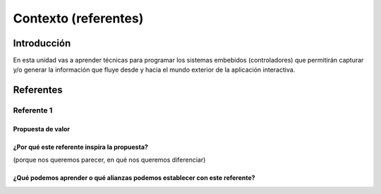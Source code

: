 Contexto (referentes)
=======================

Introducción
--------------

En esta unidad vas a aprender técnicas para programar 
los sistemas embebidos (controladores) que permitirán capturar y/o generar 
la información que fluye desde y hacia el mundo exterior 
de la aplicación interactiva.

Referentes
-------------

Referente 1
***************************

Propuesta de valor
^^^^^^^^^^^^^^^^^^^^^^

¿Por qué este referente inspira la propuesta?
^^^^^^^^^^^^^^^^^^^^^^^^^^^^^^^^^^^^^^^^^^^^^^

(porque nos queremos parecer, en qué nos queremos diferenciar)



¿Qué podemos aprender o qué alianzas podemos establecer con este referente?
^^^^^^^^^^^^^^^^^^^^^^^^^^^^^^^^^^^^^^^^^^^^^^^^^^^^^^^^^^^^^^^^^^^^^^^^^^^^


..
  Temas
  *******

  * Introducción a la programación NO BLOQUEANTE.
  * Técnicas de programación: encapsulamiento mediante tareas, programación
    concurrente.
  * Modelamiento y programación utilizando máquinas de estado.
  * Manejo del puerto serial, medidas de tiempo y retardos
    utilizando técnicas de programación no bloqueantes.

  Trayecto de actividades
  ---------------------------

  Ejercicios 
  ************

  Ejercicio 1: introducción 
  ^^^^^^^^^^^^^^^^^^^^^^^^^^^^

  Vamos a revisar entre todos este 
  `material introductorio <https://docs.google.com/presentation/d/1eSLyx7koTF5aWOM5hDj1pAqp0Y4mkYWrRofmItw04pw/edit?usp=sharing>`__.

  Ejercicio 2: ¿Cómo funciona un microcontrolador? 
  ^^^^^^^^^^^^^^^^^^^^^^^^^^^^^^^^^^^^^^^^^^^^^^^^^^^^

  Vamos a revisar esta pregunta juntos en el tablero.

  Ejercicio 3: demo del ambiente de trabajo 
  ^^^^^^^^^^^^^^^^^^^^^^^^^^^^^^^^^^^^^^^^^^

  Te voy a mostrar cómo programar el microcontrolador. Trata de tomar 
  nota porque en el próximo ejercicio lo harás tu mismo.

  Ejercicio 4: retrieval practice (evaluación formativa)
  ^^^^^^^^^^^^^^^^^^^^^^^^^^^^^^^^^^^^^^^^^^^^^^^^^^^^^^^^

  Para realizar esta evaluación sigue los siguientes pasos:

  * Abre el browser, ingresa a Github, cierra la cuenta actual y entra a tu cuenta.
  * Ingresa a `este <https://classroom.github.com/a/55dY8_5P>`__ 
    enlace, busca tu ID y nombre para que puedas ingresar a 
    nuestro GitHub Classroom y acepta la primera evaluación 
    formativa del curso. Espera unos segundos y presiona 
    la tecla F5.
  * Ahora ingresa al enlace con tu repositorio, despliega el menú del botón
    Code y selecciona la opción https. Copia la URL.
  * Abre la terminal y escribe el comando::

      cd ~

  * Ahora clona el repositorio así (cambia las XXX por tu usuario de 
    GitHub o simplemente copia la URL completa de tu repositorio)::

      git clone https://github.com/jfUPB/simpleproject-XXX.git

  * Cámbiate al directorio que tiene el repositorio::

      cd simpleproject-XXX

  * Ejecuta el comando::

      code .

    Este comando abre tu directorio COMPLETO en visual studio code. SIEMPRE 
    debes abrir directorios completos.

  * Una vez en visual studio code, abre la paleta de comandos con CRTL+SHIFT+P
  * Escribe el comando Arduino: Initialize (si no te sale, llama al profe).
  * Y cambia sketch.ino por simpleProject.ino
  * Selecciona tu microcontrolador. Escribe ESP32 (si tienes uno ESP32) y 
    luego selecciona el ESP32 Dev Module.
  * Conecta tu sistema de desarrollo del ESP32 a tu computador. Linux 
    debe reconocer el dispositivo y cargar el driver.
  * En la parte inferior de visual studio code selecciona <Select Programmer> por 
    Esptool y <Select Serial Port> por el puerto serial que el sistema operativo 
    le asignó a tu sistema de desarrollo. Usualmente lo encuentras en la parte 
    final de la lista y es algo similar a /dev/ttyUSB0.
  * Abre el archivo simpleProject.ino y reemplaza el código que está allí por este:

      .. code-block:: cpp

        void setup()
        {
          Serial.begin(115200);
        }

        void loop()
        {
            static uint32_t counter = 0;
            static uint32_t lasTime = 0;
            static const uint32_t INTERVAL = 1000;

            uint32_t currentTime = millis();

            if( (currentTime - lasTime) >= INTERVAL){
                lasTime = currentTime;
              Serial.println(counter++);
            } 
        }

  * Compila: esquina superior derecha, ícono con el chulo verde.
  * Graba la memoria de programa del microcontrolador con el código de máquina 
    que resulta del proceso de traducción del programa anterior. Ícono al lado 
    izquierdo del chulo verde.
  * Abre el Monitor serial y comprueba el resultado (parte inferior ícono con 
    un enchufe).
  * Regresa a la termina y en el directorio del proyecto escribe (si 
    hay un error, posiblemente tu terminal no está autenticada aún. Llama 
    al profe)::

      git add --all
      git commit -m "Test done"
      git push

  * Regresa a GitHub y verifica que tu trabajo está en el repositorio.  

  Ejercicio 5: documentación 
  ^^^^^^^^^^^^^^^^^^^^^^^^^^^^^^^^^^^^^^^^^^

  `Ingresa <https://docs.espressif.com/projects/arduino-esp32/en/latest/index.html>`__ 
  a la documentación oficial del port de Arduino para el ESP32. No tienes 
  que leer todo, solo te pido que recorras superficialmente para que te hagas 
  una idea de la información que puedes encontrar allí.

  Ejercicio 6: RETO montaje
  ^^^^^^^^^^^^^^^^^^^^^^^^^^^^^

  Ahora vas a realizar el siguiente montaje en el protoboard. Si no recuerdas 
  qué es un protoboard o cómo lo puedes trabajar, te dejaré este par de recursos:

  * Un video `aquí <https://youtu.be/6WReFkfrUIk>`__.
  * Una lectura con imágenes `aquí <https://learn.sparkfun.com/tutorials/how-to-use-a-breadboard>`__.

  .. image:: ../_static/montaje.png
    :alt: montaje
    :align: center
    :width: 75%

  |

  Ejercicio 7: prueba tu montaje 
  ^^^^^^^^^^^^^^^^^^^^^^^^^^^^^^^^

  Con este programa vas a verificar que tu montaje esté correcto.

  .. code-block:: cpp

    void task1()
    {
        // Definición de estados y variable de estado
        enum class Task1States
        {
            INIT,
            WAIT_TIMEOUT
        };
        static Task1States task1State = Task1States::INIT;

        // Definición de variables static (conservan
        // su valor entre llamadas a task1)
        static uint32_t lasTime = 0;

        // Constantes

        constexpr uint32_t INTERVAL = 1000;
        constexpr uint8_t button1Pin = 12;
        constexpr uint8_t button2Pin = 13;
        constexpr uint8_t button3Pin = 32;
        constexpr uint8_t button4Pin = 33;
        constexpr uint8_t ledRed = 14;
        constexpr uint8_t ledGreen = 25;
        constexpr uint8_t ledBlue = 26;
        constexpr uint8_t ledYellow = 27;

        // MÁQUINA de ESTADOS

        switch (task1State)
        {
        case Task1States::INIT:
        {
            Serial.begin(115200);
            pinMode(button1Pin, INPUT_PULLUP);
            pinMode(button2Pin, INPUT_PULLUP);
            pinMode(button3Pin, INPUT_PULLUP);
            pinMode(button4Pin, INPUT_PULLUP);
            pinMode(ledRed, OUTPUT);
            pinMode(ledGreen, OUTPUT);
            pinMode(ledBlue, OUTPUT);
            pinMode(ledYellow, OUTPUT);
            lasTime = millis();
            task1State = Task1States::WAIT_TIMEOUT;

            break;
        }
        case Task1States::WAIT_TIMEOUT:
        {
            uint8_t btn1State = digitalRead(button1Pin);
            uint8_t btn2State = digitalRead(button2Pin);
            uint8_t btn3State = digitalRead(button3Pin);
            uint8_t btn4State = digitalRead(button4Pin);
            uint32_t currentTime = millis();

            // Evento 1:
            if ((currentTime - lasTime) >= INTERVAL)
            {   
                lasTime = currentTime;
                printf("btn1: %d,btn2: %d, btn3: %d, btn4: %d\n", btn1State, btn2State, btn3State, btn4State);
            }

            // Evento 2
            if (btn1State == LOW)
                digitalWrite(ledRed, HIGH);
            // Evento 3
            if (btn2State == LOW)
                digitalWrite(ledGreen, HIGH);
            // Evento 4
            if (btn3State == LOW)
                digitalWrite(ledBlue, HIGH);
            // Evento 5
            if (btn4State == LOW)
                digitalWrite(ledYellow, HIGH);

            break;
        }
        default:
        {
            Serial.println("Error");
        }
        }
    }

    void setup()
    {
        task1();
    }

    void loop()
    {
        task1();
    }

  Te en cuenta lo siguiente:

  * Los programas los dividiremos en tareas. En este caso 
    solo tenemos una. Las tareas son una manera de distribuir 
    el trabajo para poder realizar el programa en equipo. Lo 
    ideal es que las tareas sean independientes, pero no siempre 
    se logra. Por tanto, será necesario definir mecanismos de 
    comunicación entre ellas. Más adelante te enseño cómo.
  * Este programa tiene un pseudo estado y un estado, pero 
    desde ahora diremos que tiene 2 estados: 

    .. code-block:: cpp
    
        enum class Task1States
        {
            INIT,
            WAIT_TIMEOUT
        };

  * ¿Qué son los estados? Son condiciones de espera. Son momentos 
    en los cuales tu programa está esperando a que algo ocurra. En este 
    caso en ``Task1States::INIT`` realmente no ``ESPERAMOS`` nada, por eso 
    decimos que es un pseudo estado. Este estado SIEMPRE lo usaremos 
    para configurar las condiciones INICIALES de tu programa.
  * Nota cómo se pasa de un estado a otro:: 
    
      task1State = Task1States::WAIT_TIMEOUT;

  * En el estado `Task1States::WAIT_TIMEOUT` si estamos esperando a 
    que ocurran varios ``EVENTOS``. En este caso los eventos los 
    identificamos mediante los ``IF``. Por tanto, en un estado tu 
    programa estará siempre preguntando por la ocurrencia de algunos 
    eventos.
  * Cuando la condición de un evento se produce entonces tu programa 
    ejecuta ACCIONES. Por ejemplo aquí:

    .. code-block:: c

      if (btn4State == LOW)
        digitalWrite(ledYellow, HIGH);
    
    Si el evento ``if (btn4State == LOW)`` ocurre, el programa 
    ejecutará una sola acción que será ``digitalWrite(ledYellow, HIGH);``.
    Ten presente que si requieres ejecutar más acciones en este evento, 
    tendrás que encerrarlas por llaves ``{}``.

  Ejercicio 8: retrieval practice (evaluación formativa)
  ^^^^^^^^^^^^^^^^^^^^^^^^^^^^^^^^^^^^^^^^^^^^^^^^^^^^^^^^

  Lo primero que debes hacer es aceptar 
  `esta <https://classroom.github.com/a/w0LJZNMN>`__ evaluación e 
  ingresar a tu equipo de trabajo (el mismo de la evaluación 
  anterior).

  * Entra al repositorio y copia la url para clonarlo en tu 
    computador local.
  * Mira, en este momento TODOS tienen acceso al repositorio del equipo,
    pero por lo pronto, la idea es que solo suban al repositorio 
    el trabajo desde una de las cuentas, a menos
    que ya sepan como trabajar en equipo con control de versión.
    (Si quieres aprender mira la guía de trabajo en equipo 
    que está antes de las unidades del curso).

  Realiza un programa que lea el estado de dos pulsadores en los puertos 
  12 y 13 y encienda solo uno de 4 LEDs. El programa debe enviar 
  por el puerto serial cuál de los LED se encendió, PERO DEBE HACERLO 
  solo una vez, es decir, tu programa NO DEBE quedarse enviando por 
  el puerto serial qué LED está encendido y tampoco se debe quedar 
  enciendo el LED. Por tanto, enviar el mensaje y encender el LED 
  solo se debe hacer una vez, es decir, cada que se detecte una combinación 
  nueva de los pulsadores.

  =====  =====  =======
  12     13     LED
  =====  =====  =======
  LOW    LOW    14
  LOW    HIGH   25
  HIGH   LOW    26
  HIGH   HIGH   27
  =====  =====  =======

  Antes de comenzar a programar:

  * ¿Cuáles son los estados de tu programa?
  * ¿Cuáles serían los eventos?
  * ¿Cuáles serían las acciones?

  Ejercicio 9: template para trabajo en equipo por tareas
  ^^^^^^^^^^^^^^^^^^^^^^^^^^^^^^^^^^^^^^^^^^^^^^^^^^^^^^^^^

  Como sé que sé o sé quieres comenzar a trabajar en equipo, 
  te voy a dejar `un repositorio <https://github.com/juanferfranco/arduinoTeamTemplate.git>`__ 
  que puedes usar como un template para trabajar con otros compañeros.

  El template tiene un archivo .ino que usarás para llamar las 
  diferentes tareas que componen tu aplicación. Por tanto, cuando 
  tengas un problema de programación a resolver, lo primero 
  que deberás hacer es dividirlo por tareas.

  .. code-block:: cpp

    #include "task1.h"
    #include "task2.h"
    #include "task3.h"

    void setup()
    {
        task1();
        task2();
        task3();
    }

    void loop()
    {
        task1();
        task2();
        task3();
    }

  Luego, cada tarea estará compuesta de un archivo .h y un archivo cpp.
  En el archivo .h publicarás el API de tu tarea, por ejemplo, el prototipo 
  del método que define la tarea (el tipo de retorno, el tipo de los 
  argumentos). En el archivo .cpp estará la implementación de la tarea en sí.

  Ejercicio 10: RETO
  ^^^^^^^^^^^^^^^^^^^^^^^

  Este es un RETO para que resuelvas en equipo. Te voy a indicar una 
  serie de pasos que puedes seguir para comenzar y luego te invitaré 
  a pensar con tus compañeros los pasos finales del reto.

  #. Clona el `template <https://github.com/juanferfranco/arduinoTeamTemplate.git>`__ 
    de trabajo en equipo.
  #. Ingresa a la carpeta con el repositorio y borra el directorio .git::

      rm -r -f .git

    ¿Por qué es necesario que hagas esto? porque la carpeta .git contiene toda 
    la información del repositorio que clonaste. Al borrar la carpeta, estás 
    borrando el repositorio. De esta manera, tu puedes iniciar un nuevo 
    repositorio.

  #. Crea tu propio repositorio::

      git init
      git add --all
      git commit -m "Init project"

  #. Ahora abre el browser e ingresa a tu cuenta de GitHub.
  #. Luego en la terminal autoriza el acceso a tu cuenta de Github::

      gh auth logout 
      gh auth login

  #. Crea el repositorio en Github con el cual sincronizarás el repositorio 
    local::

      gh repo create PROJECT_NAME --public --source=. --push --remote=origin

  #. Verifica que el repositorio se ha creado y que tienes los mismos archivos 
    que en el repositorio local.

  #. Te voy a mostrar el código para la task1 y luego con tu equipo vas 
    a construir las demás tareas. La frecuencia del LED rojo será de 5 Hz

    .. code-block:: cpp
    
      #include <Arduino.h>
      #include "task1.h"


      void task1(){
          enum class Task1States{
              INIT,
              WAIT_TO_TOGGLE_LED
          };
          static Task1States task1State = Task1States::INIT;
          static uint32_t lasTime;
          static constexpr uint32_t INTERVAL = 100;
          static constexpr uint8_t ledRed = 14;
          static bool ledStatus = false;

          switch(task1State){
              case Task1States::INIT:{
                  pinMode(ledRed,OUTPUT);
                  lasTime = millis();
                  task1State = Task1States::WAIT_TO_TOGGLE_LED;
                  break;
              }

              case Task1States::WAIT_TO_TOGGLE_LED:{
                  // evento 1:
                  uint32_t currentTime = millis();
                  if( (currentTime - lasTime) >= INTERVAL ){
                      lasTime = currentTime;
                      digitalWrite(ledRed,ledStatus);
                      ledStatus = !ledStatus;
                  }
                  break;
              }

              default:{
                  break;
              }
          }

      }  

  Los pasos que harás con tus compañeros serán estos:

  #. Piensa con tus compañeros la construcción de tres 
    tareas más que modifiquen los LED restantes (25, 26, 27) a 
    una frecuencia de 4 Hz, 3 Hz, 2 Hz respectivamente.

  #. No olvides realizar commit y push a medida que vas trabajando::

      git commit -am "update taskX file with..."
      git push

  Ejercicio 11: RETO
  ^^^^^^^^^^^^^^^^^^^^^^^

  Usando las tareas definidas en el reto anterior vas a realizar 
  este ejercicio de trabajo en equipo bajo control de versión 
  como lo harías en el mundo real. Ten presente que en tu equipo 
  de trabajo es posible que solo tengas un sistema de desarrollo.
  No importa, como la idea es practicar, lo que puedes hacer es 
  rotar entre todos el uso del sistema de desarrollo. Incluso, pueden 
  trabajar en el mismo computador. Lo que cambiará es la cuenta de GitHub 
  que usará cada persona cuando le toque su turno. MIRA, es 
  muy importante que SE ACOMPAÑEN entre todos, es decir, cuando 
  llegue el turno de un compañero, la idea es que los otros 
  estén atentos para ayudarle y corregir errores. ¿Me prometes que harás 
  el ejercicio como te lo propongo?

  #. Clona de nuevo el template y borra el repositorio. Vas a crear 
    tu propio repositorio.
  #. Divide las tareas entre tus compañeros, por ejemplo, si son 4 personas, 
    cada uno puedo hacer una tarea.
  #. Dale acceso al repositorio, como colaborador, a cada uno de tus compañeros::

      gh api -X PUT repos/TU-GITHUB-USER/EL-NOMBRE-DEL-REPO/collaborators/EL-GITHUB-USER-DE-TU-COMPA
    
  #. Cada compañero debe iniciar sesión en GitHub (puede ser desde el celular o 
    una pestaña incógnita). Luego abrir el correo y aceptar la invitación a 
    trabajar como colaborador en el repositorio.

  #. Ahora ha llegado el turno de que cada uno haga la tarea que le tocó. Te 
    voy a mostrar paso a paso lo que debe hacer cada uno de tus compañeros. PERO 
    recuerda hacer el ejercicio por turnos para que todos practiquen y repasen 
    a la vez.

  #. Crea un nuevo directorio (si estás trabajando en el mismo computador) por 
    fuera del repositorio. 
    
  #. Clona el proyecto.

  #. Crea una nueva rama para desarrollar tu tarea (cada uno tendrá un valor 
    diferente para X)::

      git switch -c taskX

  #. Inicializa un proyecto de Arduino (CRTL+SHIFT+P, Arduino Initialize, selecciona
    el sistema de desarrollo).

  #. Desarrolla tu tarea, compila, realiza pruebas.
  #. Realiza commit y push. Para crear el push::

      git push -u origin taskX

  #. Realiza un pull request. La idea es que uno de los miembros del 
    equipo sea el encargado de hacer las pruebas de integración con todas 
    las tareas de los compañeros. Ese miembro del equipo será el responsable 
    de aceptar los pull request y de mezclar las contribuciones de todos 
    en la rama principal (master en este caso o main si le cambiaste 
    el nombre)::

      gh pr create --title "Termine la taskX"

  #. Ahora tu debes verificar el pull request de tu compañero, verifica 
    que todo funciona correctamente y acepta el trabajo (por ahora). 

  #. Ingresa de nuevo a tu cuenta de GitHub si están trabajando en el mismo 
    computador. Vas a descargar a tu local TODOS los metadatos 
    desde repositorio de GitHub::

      git fetch --all --prune
      git log --oneline --all

  #. Ya puedes ver la rama en el remoto de uno de tus compañeros. Ahora 
    mira las ramas locales y remotas::

      git branch -a

  #. Descarga la rama remota de tu compañero (a tu local)::

      gh pr checkout 1

  #. Verifica, compila, realiza pruebas y si todo está bien acepta el pull 
    request::

      gh pr merge -d -s

    Te explico qué hace el comando. Acepta el pull request (merge), borra 
    la rama task2 local y la remota (-d) y realiza un Squash merge (-s). 

  #. Verifica que todo quedó bien::

      git fetch --all --prune
      git branch -a

  #. Repite los pasos anteriores con los demás compañeros.

  Ejercicio 12: monitor serial
  ^^^^^^^^^^^^^^^^^^^^^^^^^^^^^^
  Para profundizar un poco más en el funcionamiento de los programas 
  vas a usar una herramienta muy interesante llamada terminal serial.
  En este curso vas a utilizar ScriptCommunicator. La aplicación 
  la encuentras en la carpeta Apps o apps del directorio del usuario.
  Si estás usando otro sistema operativo diferente a Linux puedes 
  descargar la aplicación `aquí <https://sourceforge.net/projects/scriptcommunicator/>`__

  Para lanzar la aplicación abre el directorio ScriptCommunicator en la terminal 
  y ejecuta::

    ./ScriptCommunicator &

  Ingresa al menu Settings, selecciona la pestaña serial port y elige 
  el puerto (el puerto asignado por el sistema operativo a tu sistema 
  de desarrollo) y la BaudRate a 115200. Los demás parámetros los puedes 
  dejar igual.

  Selecciona la pestaña console options y allí marca ÚNICAMENTE las opciones: 
  utf8, receive, hex, mixed.

  En la pestaña serial port ve a la sección general, selecciona como 
  current interface serial port. Cierra la ventana de configuración.

  .. warning:: IMPORTANTE

    No olvides que para DEBES TENER conectado el sistema de desarrollo 
    al computador para poder seleccionar el Port correcto.

  Para conectar ScriptCommunicator al microcontrolador, solo tienes que 
  dar click en Connect y para desconectar Disconnect.

  .. warning:: ESTO ES CRÍTICO

    SOLO UNA APLICACIÓN puede comunicarse a la vez con el microcontrolador.
    Por tanto SOLO una aplicación puede abrir o conectarse al puerto 
    serial que el sistema operativo le asigna al sistema de desarrollo.

  Ejercicio 13: retrieval practice
  ^^^^^^^^^^^^^^^^^^^^^^^^^^^^^^^^^^^^^

  Ahora vas a probar ScriptCommunicator con el sistema de desarrollo.

  Usa el template para trabajar en equipo y crea una tarea con 
  este código:

  .. code-block:: cpp

    #include <Arduino.h>
    #include "task1.h"

    void task1()
    {
        enum class Task1States
        {
            INIT,
            WAIT_DATA
        };
        static Task1States task1State = Task1States::INIT;

        switch (task1State)
        {
        case Task1States::INIT:
        {
            Serial.begin(115200);
            task1State = Task1States::WAIT_DATA;
            break;
        }

        case Task1States::WAIT_DATA:
        {
            // evento 1:
            // Ha llegado al menos un dato por el puerto serial?
            if (Serial.available() > 0)
            {                  
                Serial.read();
                Serial.print("Hola computador\n"); 
            }
            break;
        }

        default:
        {
            break;
        }
        }
    }

  Ahora abre ScriptCommunicator:

  * Presiona el botón Connect.
  * Selecciona la pestaña Mixed.
  * Luego escribe una letra en la caja de texto que está debajo del botón 
    ``send``. Si quiere coloca la letra `s`.
  * Al lado del botón send selecciona la opción utf8.
  * Dale click a send.
  * Deberías recibir el mensaje ``Hola computador``.

  Ahora PIENSA:

  #. Analiza el programa.
  #. `Abre <https://www.asciitable.com/>`__ esta tabla.
  #. Analiza los números que se ven debajo de las letras. Nota 
    que luego de la r, abajo, hay un número. ¿Qué es ese número?
  #. ¿Qué relación encuentras entre las letras y los números?

  Ejercicio 14: punteros
  ^^^^^^^^^^^^^^^^^^^^^^^

  Vas a explorar un concepto fundamental de los lenguajes de programación 
  C y C++. Se trata de los punteros. Para ello, te voy a proponer que 
  escribas el siguiente programa (es una tarea). Para probarlo usa ScriptCommunicator. 

  .. code-block:: cpp

    #include <Arduino.h>
    #include "task1.h"

    void task1()
    {
        enum class Task1States
        {
            INIT,
            WAIT_DATA
        };
        static Task1States task1State = Task1States::INIT;

        switch (task1State)
        {
        case Task1States::INIT:
        {
            Serial.begin(115200);
            task1State = Task1States::WAIT_DATA;
            break;
        }

        case Task1States::WAIT_DATA:
        {
            // evento 1:
            // Ha llegado al menos un dato por el puerto serial?
            if (Serial.available() > 0)
            {                  
                // DEBES leer ese dato, sino se acumula y el buffer de recepción
                // del serial se llenará.            
                Serial.read(); 
                uint32_t var = 0;
                // Almacena en pvar la dirección de var.
                uint32_t *pvar = &var;         
                // Envía por el serial el contenido de var usando 
                // el apuntador pvar.
                printf("var content: %d\n", *pvar); 
                // ESCRIBE el valor de var usando pvar
                *pvar = 10;                    
                printf("var content: %d\n", *pvar); 
            }
            break;
        }

        default:
        {
            break;
        }
        }
    }

  La variable ``pvar`` se conoce como puntero. Simplemente es una variable 
  en la cual se almacenan direcciones de otras variables. En este caso, 
  en pvar se almacena la dirección de ``var``. Nota que debes decirle al 
  compilador el tipo de la variable (uint32_t en este caso) 
  cuya dirección será almacenada en pvar. 

  Ahora responde las siguientes preguntas:

  * ¿Cómo se declara un puntero?
  * ¿Cómo se define un puntero? (cómo se inicializa)
  * ¿Cómo se obtiene la dirección de una variable?
  * ¿Cómo se puede leer el contenido de una variable por medio de un 
    puntero?
  * ¿Cómo se puede escribir el contenido de una variable por medio 
    de un puntero?

  .. warning:: IMPORTANTE

    No avances hasta que este ejercicio no lo tengas claro.

  Ejercicio 15: punteros y funciones 
  ^^^^^^^^^^^^^^^^^^^^^^^^^^^^^^^^^^^^^

  Vas a escribir el siguiente programa, pero antes de ejecutarlo vas 
  a tratar de lanzar una HIPÓTESIS de qué hace. Luego lo vas a 
  ejecutar y compararás el resultado con lo que creías. Si el 
  resultado no es el esperado, no deberías seguir al siguiente 
  ejercicio hasta que no experimentes y salgas de la duda.

  .. code-block:: cpp

    #include <Arduino.h>
    #include "task1.h"

    static void changeVar(uint32_t *pdata)
    {
        *pdata = 10;
    }

    static void printVar(uint32_t value)
    {
        printf("var content: %d\n", value);
    }

    void task1()
    {
        enum class Task1States
        {
            INIT,
            WAIT_DATA
        };
        static Task1States task1State = Task1States::INIT;

        switch (task1State)
        {
        case Task1States::INIT:
        {
            Serial.begin(115200);
            task1State = Task1States::WAIT_DATA;
            break;
        }

        case Task1States::WAIT_DATA:
        {
            // evento 1:
            // Ha llegado al menos un dato por el puerto serial?
            if (Serial.available() > 0)
            {
                Serial.read();
                uint32_t var = 0;
                uint32_t *pvar = &var;
                printVar(*pvar);
                changeVar(pvar);
                printVar(var);
            }
            break;
        }

        default:
        {
            break;
        }
        }
    }

  Ejercicio 16: retrieval practice (evaluación formativa)
  ^^^^^^^^^^^^^^^^^^^^^^^^^^^^^^^^^^^^^^^^^^^^^^^^^^^^^^^^^
  Realiza un programa que intercambie mediante una función 
  el valor de dos variables. Clona `este <https://classroom.github.com/a/DpmeuO2p>`__ 
  repositorio para que trabajes con tus compañeros.

  Ejercicio 17: punteros y arreglos
  ^^^^^^^^^^^^^^^^^^^^^^^^^^^^^^^^^^^

  Escribe el siguiente programa (como siempre te doy la tarea). ``ANALIZA`` qué 
  hace, cómo funciona y qué necesitas para probarlo. No olvides revisar de nuevo 
  una tabla ASCII. Para hacer las pruebas usa ScriptCommunicator y abre la pestaña 
  Utf8. 

  .. code-block:: cpp

    #include <Arduino.h>
    #include "task1.h"

    static void processData(uint8_t *pData, uint8_t size, uint8_t *res)
    {

        uint8_t sum = 0;
        for (int i = 0; i < size; i++)
        {
            sum = sum + (pData[i] - 0x30);
        }
        *res = sum;
    }

    void task1()
    {
        enum class Task1States
        {
            INIT,
            WAIT_DATA
        };
        static Task1States task1State = Task1States::INIT;
        static uint8_t rxData[5];
        static uint8_t dataCounter = 0;

        switch (task1State)
        {
        case Task1States::INIT:
        {
            Serial.begin(115200);
            task1State = Task1States::WAIT_DATA;
            break;
        }

        case Task1States::WAIT_DATA:
        {
            // evento 1:

            if (Serial.available() > 0)
            {
                rxData[dataCounter] = Serial.read();
                dataCounter++;
                if (dataCounter == 5)
                {
                    uint8_t result = 0;
                    processData(rxData, dataCounter, &result);
                    dataCounter = 0;
                    printf("result: %d\n",result);
                }
            }
            break;
        }

        default:
        {
            break;
        }
        }
    }


  Piensa en las siguientes cuestiones:

  * ¿Por qué es necesario declarar ``rxData`` static?
  * dataCounter se define static y se inicializa en 0. Cada 
    vez que se ingrese a la función loop dataCounter se inicializa 
    a 0? ¿Por qué es necesario declararlo static?
  * Observa que el nombre del arreglo corresponde a la dirección 
    del primer elemento del arreglo. Por tanto, usar en una expresión 
    el nombre rxData (sin el operador []) equivale a &rxData[0].
  * En la expresión ``sum = sum + (pData[i] - 0x30);`` observa que 
    puedes usar el puntero pData para indexar cada elemento del 
    arreglo mediante el operador [].
  * Finalmente, la constante ``0x30`` en ``(pData[i] - 0x30)`` ¿Por qué 
    es necesaria? 
    
    
  .. tip:: ALERTA DE SPOILER

    Con respecto a la pregunta anterior. Al enviar un carácter numérico desde 
    ScriptCommunicator este se envía codificado, es decir, se envía 
    un byte codificado en ASCII que representa al número. Por tanto, 
    es necesario decodificar dicho valor. El código ASCII que 
    representa los valores del 0 al 9 es respectivamente: 0x30, 0x31, 
    0x32, 0x33, 0x34, 0x35, 0x36, 0x37, 0x38, 0x39. De esta manera, 
    si envías el ``1`` recibirás el valor 0x31. Si restas de 0x31 el 
    0x30 obtendrás el número 1.

    Repite el ejercicio anterior pero esta vez usa la pestaña Mixed.

  Ejercicio 18: análisis del api serial (investigación: hipótesis-pruebas)
  ^^^^^^^^^^^^^^^^^^^^^^^^^^^^^^^^^^^^^^^^^^^^^^^^^^^^^^^^^^^^^^^^^^^^^^^^^

  Para responder estas preguntas 
  Qué crees que ocurre cuando:

  * ¿Qué pasa cuando hago un `Serial.available() <https://www.arduino.cc/reference/en/language/functions/communication/serial/available/>`__?
  * ¿Qué pasa cuando hago un `Serial.read() <https://www.arduino.cc/reference/en/language/functions/communication/serial/read/>`__?
  * ¿Qué pasa cuando hago un Serial.read() y no hay nada en el buffer de
    recepción?
  * Un patrón común al trabajar con el puerto serial es este:

  .. code-block:: cpp

      if(Serial.available() > 0){
          int dataRx = Serial.read() 
      }

  * ¿Cuántos datos lee Serial.read()?
  * ¿Y si quiero leer más de un dato? No olvides que no se pueden leer más datos
    de los disponibles en el buffer de recepción porque no hay
    más datos que los que tenga allí.
  * ¿Qué pasa si te envían datos por serial y se te olvida llamar Serial.read()?

  .. warning:: NO AVANCES SIN ACLARAR LAS PREGUNTAS ANTERIORES

    Te pido que resuelvas las preguntas anteriores antes de avanzar. 
    ES MUY IMPORTANTE.  

  Ejercicio 19: buffer de recepción
  ^^^^^^^^^^^^^^^^^^^^^^^^^^^^^^^^^^^^^^

  Así se pueden leer 3 datos que han llegado al puerto serial:

  .. code-block:: cpp

      if(Serial.available() >= 3){
          int dataRx1 = Serial.read()
          int dataRx2 = Serial.read() 
          int dataRx3 = Serial.read() 
      }

  ¿Qué escenarios podría tener en este caso?

  .. code-block:: cpp

      if(Serial.available() >= 2){
          int dataRx1 = Serial.read()
          int dataRx2 = Serial.read() 
          int dataRx3 = Serial.read() 
      }

  Para responder, es necesario que experimentes. ESTOS son los ejercicios 
  que realmente te ayudarán a aprender.

  Ejercicio 20: miniRETO
  ^^^^^^^^^^^^^^^^^^^^^^^

  Piense cómo podrías hacer lo siguiente:

  * Crea una aplicación con una tarea.
  * La tarea debe tener su propio buffer de recepción y una capacidad 
    para 32 bytes.
  * La tarea almacena los datos del serial en su propio buffer de recepción
    (el buffer será un arreglo).
  * El buffer debe estar encapsulado en la tarea.
  * Los datos almacenados en el buffer no se pueden perder
    entre llamados a la tarea.
  * La tarea debe tener algún mecanismo para ir contando 
    la cantidad de datos que han llegado. ¿Cómo lo harías?

  Inventa un programa que ilustre todo lo anterior.

  Ejercicio 21: CASO DE ESTUDIO
  ^^^^^^^^^^^^^^^^^^^^^^^^^^^^^^^^^^^^^

  Una aplicación interactiva posee un sensor que produce ruido eléctrico al
  cambiar de estado. La siguiente figura, capturada con un osciloscopio
  , muestra la señal del sensor.

  .. image:: ../_static/bounce.jpg
    :alt: bounce

  En la figura se observa el ruido generado en la transición de la señal
  al pasar del estado alto al estado bajo; sin embargo, el
  mismo fenómeno ocurre al cambiar del estado bajo al alto. Nota que
  además pueden ocurrir falsos positivos en la señal, que se manifiestan
  como pulsos de muy corta duración.
  Un ingeniero electrónica experto nos indica que podemos considerar un
  cambio de estado en el sensor siempre que la señal esté estable por
  lo menos durante 100 ms, es decir, sin ruido y sin falsos positivos.
  Se debe realizar una aplicación que filtre el comportamiento ruidoso
  del sensor y reporte por un puerto serial únicamente los valores
  estables de la señal.

  Para este ejercicio debes:

  * Realizar un diagrama con el modelo en máquinas de estado para la aplicación
  * Definir escenarios de prueba usando diagramas de secuencias.
  * Implementar el modelo.
  * Verificar los escenarios definidos

  Te muestro un posible montaje en el protoboard para ilustrar este problema. 
  Para este montaje elegí como puerto de entrada el número 19. Tu debes 
  seleccionar el puerto que más te convenga en un tu microcontrolador.

  .. image:: ../_static/debounceCircuit.png
    :alt: circuito

  Mira un posible diagrama de estados y un video corto 
  donde te explico el diagrama:

  .. image:: ../_static/debounceStateDiagram.png
    :alt: state machine

  .. raw:: html

    <div style="position: relative; padding-bottom: 5%; height: 0; overflow: hidden; max-width: 100%; height: auto;">
          <iframe width="100%" height="315" src="https://www.youtube.com/embed/DTSqhBkYbJQ" frameborder="0" allow="accelerometer; autoplay; encrypted-media; gyroscope; picture-in-picture" allowfullscreen></iframe>
    </div>

  Definición de los escenarios de prueba:

  .. image:: ../_static/debounceEscenarios.png
    :alt: Escenarios de prueba

  .. raw:: html
    
      <div style="position: relative; padding-bottom: 5%; height: 0; overflow: hidden; max-width: 100%; height: auto;">
            <iframe width="100%" height="315" src="https://www.youtube.com/embed/FSfR9sLR3v4" frameborder="0" allow="accelerometer; autoplay; encrypted-media; gyroscope; picture-in-picture" allowfullscreen></iframe>
      </div>

  El código de la solución será este:

  .. code-block:: cpp

      void setup() {
        Serial.begin(115200);
      }

      void task() {
        enum class DebounceStates {INIT, WAITING_CHANGE, WAITING_STABLE};
        static DebounceStates debounceState =  DebounceStates::INIT;
        static uint8_t inputPinStableValue;
        static uint32_t referenceTime;
        const uint8_t INPUTPIN = 19;
        const uint32_t STABLETIMEOUT = 100;

        switch (debounceState) {

          case DebounceStates::INIT: {
              pinMode(INPUTPIN, INPUT_PULLUP);
              inputPinStableValue = digitalRead(INPUTPIN);
              debounceState = DebounceStates::WAITING_CHANGE;
              Serial.println("DebounceStates::INIT");
              break;
            }
          case DebounceStates::WAITING_CHANGE: {
              if (digitalRead(INPUTPIN) != inputPinStableValue) {
                referenceTime = millis();
                debounceState = DebounceStates::WAITING_STABLE;
                Serial.println("pin changes");
              }

              break;
            }
          case DebounceStates::WAITING_STABLE: {
              uint8_t pinState = digitalRead(INPUTPIN);
              if ( pinState == inputPinStableValue) {
                debounceState = DebounceStates::WAITING_CHANGE;
              }
              else if ( (millis() - referenceTime) >= STABLETIMEOUT) {
                inputPinStableValue = pinState;
                debounceState = DebounceStates::WAITING_CHANGE;
                Serial.print("pinState:");
                Serial.println(inputPinStableValue);
              }
              break;
            }

          default:
            Serial.println("Error");
            break;
        }
      }


      void loop() {
        task();
      }


  Explicación del código:

  .. raw:: html

    <div style="position: relative; padding-bottom: 5%; height: 0; overflow: hidden; max-width: 100%; height: auto;">
          <iframe width="100%" height="315" src="https://www.youtube.com/embed/Gdc2VvRwwBM" frameborder="0" allow="accelerometer; autoplay; encrypted-media; gyroscope; picture-in-picture" allowfullscreen></iframe>
    </div>


  Verificación de los escenarios de prueba:

    .. raw:: html
    
      <div style="position: relative; padding-bottom: 5%; height: 0; overflow: hidden; max-width: 100%; height: auto;">
            <iframe width="100%" height="315" src="https://www.youtube.com/embed/dyONJlylaBo" frameborder="0" allow="accelerometer; autoplay; encrypted-media; gyroscope; picture-in-picture" allowfullscreen></iframe>
      </div>

  Ejercicio 22: RETO
  ^^^^^^^^^^^^^^^^^^^^^^^^

  Vas a crear y configurar tu proyecto para trabajar en equipo 
  en `este <https://classroom.github.com/a/DJ4VeJ3m>`__ repositorio. Ten 
  en cuenta que SOLO debes subir al repositorio estos archivos: .ino, .cpp, 
  .h, .gitignore y README.md.

  Vas a documentar la solución al problema en README.md.

  En un escape room se requiere construir una aplicación para controlar 
  una bomba temporizada.La siguiente figura ilustra la interfaz de la bomba. 
  El circuito de control de la bomba está compuesto por tres sensores digitales,
  en este caso pulsadores, denominados UP, DOWN, ARM,
  un display (simulado con el serial), un LED que indica si la bomba está 
  contando o no y una salida digital para simular la activación de la bomba, 
  de nuevo otro LED.

  El controlador funciona así:

  .. image:: ../_static/bomb.png
    :alt: bomba

  * Inicia en modo de ``configuración``, es decir, sin hacer cuenta regresiva aún, 
    la bomba está ``desarmada``. El valor inicial del conteo regresivo es de 20 segundos.
  * En el modo de configuración, los pulsadores UP y DOWN permiten
    aumentar o disminuir el tiempo inicial de la bomba. El LED de bomba contando 
    está PERMANENTEMENTE encendido.
  * El tiempo se puede programar entre 10 y 60 segundos con cambios de 1 segundo.
  * El tiempo de configuración se debe visualizar por el serial.
  * El pulsador ARM arma la bomba.
  * Una vez armada la bomba, comienza la cuenta regresiva que será visualizada
    por el serial por medio de una cuenta regresiva en segundos. El LED que 
    indica que la bomba está contando enciende y apaga a una frecuencia de 1Hz.
  * La bomba explotará (se activa la salida de activación de la bomba) cuando
    el tiempo llegue a cero. En este punto el control regresará al modo de
    configuración.
  * Una vez la bomba esté armada es posible desactivarla ingresando un código
    de seguridad. El código será la siguiente secuencia de pulsadores
    presionados uno después de otro:  UP, DOWN, UP, DOWN, UP, UP, ARM.
  * Si la secuencia se ingresa correctamente la bomba pasará de nuevo
    al modo de configuración de lo contrario continuará la fatal cuenta
    regresiva.
  * Debes almacenar la clave de desarmado de la bomba en un arreglo.
  * Debes definir una función a la cual le pasarás la dirección en memoria 
    de dos arreglos: uno con la clave recibida y otro con la clave correcta. 
    La función deberá devolver un `bool <https://www.arduino.cc/reference/en/language/variables/data-types/bool/>`__ 
    así: true si la clave recibida es igual a la clave almacenada o 
    false si las claves no coinciden.


  .. warning:: ALERTA DE SPOILER

    Te voy a dejar dos recursos para que les des una mirar.
    El `código <https://github.com/juanferfranco/ex22-bomb-2022-20>`__ y un 
    `video <https://youtu.be/ZYu_O1PJutA?t=22>`__ capturado en clase donde se explica parte de la solución.

  Evaluación
  ---------------------------

  .. warning:: SUSTENTACIÓN DE LA EVALUACIÓN

    La evaluación debe estar lista ANTES de la sesión del jueves 
    25 de agosto. En la primera hora aprovecha para estudiar con tu equipo de trabajo 
    la solución. En la segunda hora realizarás la sustentación con tu equipo de trabajo.

    No inicies la evaluación si aún no has estudiado en detalle el reto de la bomba.

  Consideraciones
  ********************

  * Entrega la evaluación en `este <https://classroom.github.com/a/tgKfWef5>`__ enlace.
  * Usa el template que está `aquí <https://github.com/juanferfranco/arduinoTeamTemplate>`__.
  * La evaluación la debes realizar con tu equipo de trabajo.


  Enunciado
  ****************

  En un escape room se requiere implementar un control compuesto por: 1 LED y 2 botones.
  El funcionamiento del control es así:

  * El LED tiene tres modos de operación: lento, medio y rápido.
  * En el modo lento enciende y apaga cada segundo, en el medio cada 500 ms y en el 
    rápido cada 250 ms.
  * Al ingresar a cada modo el LED inicia encendido.
  * Si en el modo lento se presiona el botón 1 el LED debe quedar PERMANENTEMENTE APAGADO, pero DEBE ESPERAR 
    a que termine el segundo ya sea encendido o apagado. 
  * Para regresar el modo lento se debe presionar el botón 1.
  * Para pasar del modo lento al modo medio y viceversa se debe presionar el botón 2.
  * Si en el modo medio se presiona el botón 1 el LED debe quedar PERMANENTEMENTE ENCENDIDO, pero 
    DEBE ESPERAR a que terminen los 500 ms ya sea encendido o apagado.
  * Para regresar al modo medio se debe presionar de nuevo el botón 1.
  * Al modo rápido se ingresa cuando el LED está PERMANENTEMENTE apagado o encendido y se presiona 
    el botón 2.
  * Si estando en modo rápido se presiona la secuencia botón 1, botón 1, botón 2, botón 2, botón 1 
    el LED debe regresar al modo desde el que venía cuando ingresó al modo rápido. 


  Criterios de evaluación 
  ************************

  * Funcionamiento: 2 unidades para la implementación de los modos lento y medio con sus condiciones 
    de permanentemente encendido o apagado. 1 unidad para el modo rápido y la condición de regreso a los 
    modos lentos y medio.
  * Sustentación: 2 unidades por contestar correctamente las preguntas realizadas a cada 
    miembro del equipo.